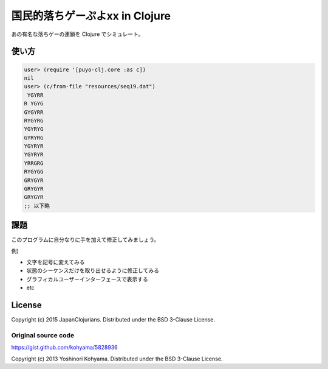 =================================
 国民的落ちゲーぷよxx in Clojure
=================================

あの有名な落ちゲーの連鎖を Clojure でシミュレート。

使い方
======

.. sourcecode:: clojure

  user> (require '[puyo-clj.core :as c])
  nil
  user> (c/from-file "resources/seq19.dat")
   YGYRR
  R YGYG
  GYGYRR
  RYGYRG
  YGYRYG
  GYRYRG
  YGYRYR
  YGYRYR
  YRRGRG
  RYGYGG
  GRYGYR
  GRYGYR
  GRYGYR
  ;; 以下略

課題
====

このプログラムに自分なりに手を加えて修正してみましょう。

例)

* 文字を記号に変えてみる
* 状態のシーケンスだけを取り出せるように修正してみる
* グラフィカルユーザーインターフェースで表示する
* etc

License
=======

Copyright (c) 2015 JapanClojurians. Distributed under the BSD 3-Clause License.

Original source code
--------------------

https://gist.github.com/kohyama/5828936

Copyright (c) 2013 Yoshinori Kohyama. Distributed under the BSD 3-Clause License.
